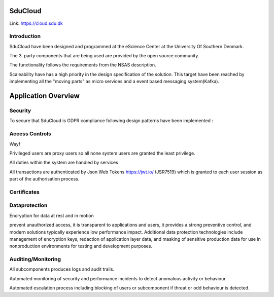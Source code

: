 .. _Solution_overview:

SduCloud
========
Link:
https://cloud.sdu.dk



Introduction
------------

SduCloud have been designed and programmed at the eScience Center at the University Of Southern Denmark.

The 3. party components that are being used are provided by the open source community.

The functionality follows the requirements from the NSAS description.

Scaleability have has a high priority in the design specification of the solution. This target have been reached by implementing all the "moving parts"
as micro services and a event based messaging system(Kafka).



Application Overview
====================

.. _Screens_main:





Security
--------

To secure that SduCloud is GDPR compliance following design patterns have been implemented :

Access Controls
---------------

Wayf

Privileged users are proxy users so all none system users are granted the least privilege.

All duties within the system are handled by services

All transactions are authenticated by Json Web Tokens https://jwt.io/ (JSR7519) which is granted to each user session as part of the authorisation process.

Certificates
------------


Dataprotection
--------------

Encryption for data at rest and in motion

prevent unauthorized access, it is transparent to applications and users, it provides a strong preventive control, and modern solutions typically experience low performance impact. Additional data protection technologies include management of encryption keys, redaction of application layer data, and masking of sensitive production data for use in nonproduction environments for testing and development purposes.



Auditing/Monitoring
-------------------

All subcomponents produces logs and audit trails.

Automated monitoring of security and performance incidents to detect anomalous activity or behaviour.

Automated escalation process including blocking of users or subcomponent if threat or odd behaviour is detected.

